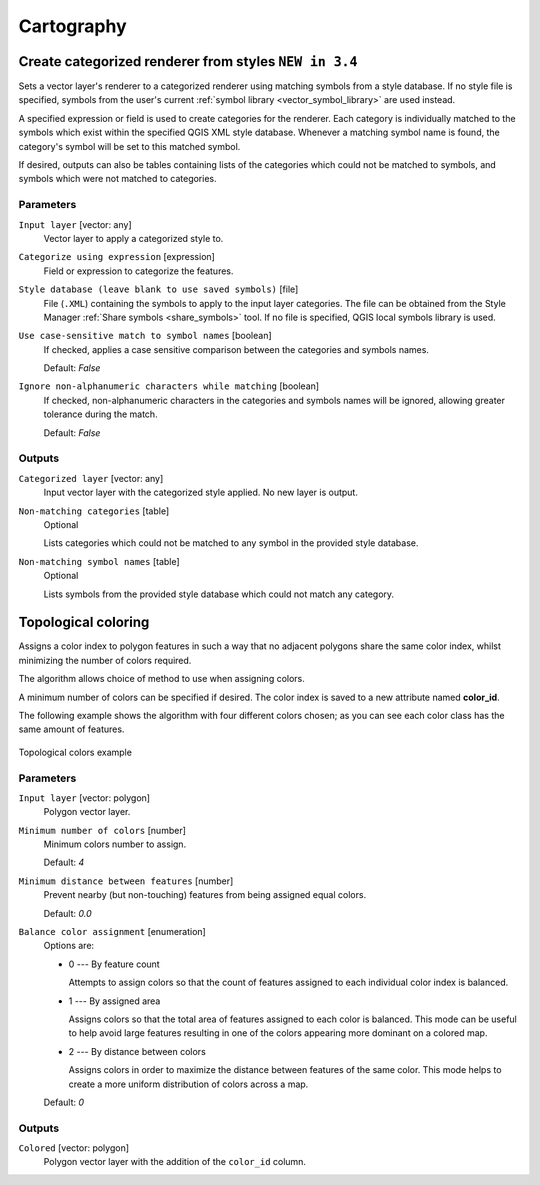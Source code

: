 .. only:: html

   |updatedisclaimer|

Cartography
============

.. only:: html

   .. contents::
      :local:
      :depth: 1

.. _qgiscategorizeusingstyle:

Create categorized renderer from styles |34|
--------------------------------------------
Sets a vector layer's renderer to a categorized renderer using matching symbols
from a style database. If no style file is specified, symbols from the user's
current :ref:`symbol library <vector_symbol_library>` are used instead.

A specified expression or field is used to create categories for the renderer.
Each category is individually matched to the symbols which exist within
the specified QGIS XML style database. Whenever a matching symbol name is found,
the category's symbol will be set to this matched symbol.

If desired, outputs can also be tables containing lists of the categories which
could not be matched to symbols, and symbols which were not matched to categories.

Parameters
..........

``Input layer`` [vector: any]
  Vector layer to apply a categorized style to.

``Categorize using expression`` [expression]
  Field or expression to categorize the features.

``Style database (leave blank to use saved symbols)`` [file]
  File (``.XML``) containing the symbols to apply to the input layer categories.
  The file can be obtained from the Style Manager
  :ref:`Share symbols <share_symbols>` tool.
  If no file is specified, QGIS local symbols library is used.

``Use case-sensitive match to symbol names`` [boolean]
  If checked, applies a case sensitive comparison between the categories and symbols names.

  Default: *False*

``Ignore non-alphanumeric characters while matching`` [boolean]
  If checked, non-alphanumeric characters in the categories and symbols names will be
  ignored, allowing greater tolerance during the match.

  Default: *False*

Outputs
.......

``Categorized layer`` [vector: any]
  Input vector layer with the categorized style applied. No new layer is output.

``Non-matching categories`` [table]
  Optional

  Lists categories which could not be matched to any symbol in the provided style database.

``Non-matching symbol names`` [table]
  Optional

  Lists symbols from the provided style database which could not match any category.


.. _qgistopologicalcoloring:

Topological coloring
--------------------
Assigns a color index to polygon features in such a way that no adjacent polygons
share the same color index, whilst minimizing the number of colors required.

The algorithm allows choice of method to use when assigning colors.

A minimum number of colors can be specified if desired. The color index is saved
to a new attribute named **color_id**.

The following example shows the algorithm with four different colors chosen; as you
can see each color class has the same amount of features.

.. figure:: img/topological_color.png
  :align: center

  Topological colors example

Parameters
..........

``Input layer`` [vector: polygon]
  Polygon vector layer.

``Minimum number of colors`` [number]
  Minimum colors number to assign.

  Default: *4*

``Minimum distance between features`` [number]
  Prevent nearby (but non-touching) features from being assigned equal colors.

  Default: *0.0*

``Balance color assignment`` [enumeration]
  Options are:

  * 0 --- By feature count

    Attempts to assign colors so that the count of features assigned to each
    individual color index is balanced.

  * 1 --- By assigned area

    Assigns colors so that the total area of features assigned to each color is
    balanced. This mode can be useful to help avoid large features resulting in
    one of the colors appearing more dominant on a colored map.


  * 2 --- By distance between colors

    Assigns colors in order to maximize the distance between features of the same
    color. This mode helps to create a more uniform distribution of colors across
    a map.

  Default: *0*

Outputs
.......

``Colored`` [vector: polygon]
  Polygon vector layer with the addition of the ``color_id`` column.


.. Substitutions definitions - AVOID EDITING PAST THIS LINE
   This will be automatically updated by the find_set_subst.py script.
   If you need to create a new substitution manually,
   please add it also to the substitutions.txt file in the
   source folder.

.. |34| replace:: ``NEW in 3.4``
.. |updatedisclaimer| replace:: :disclaimer:`Community documentation. Still a work in progress for version QGIS 3.x. Some features descriptions may not be updated to the QGIS version shipped with Boundless Desktop.`
